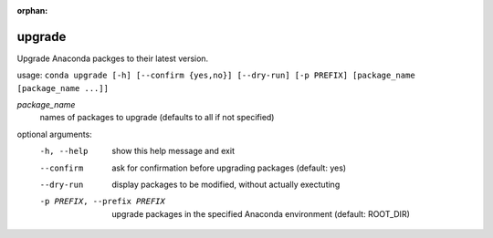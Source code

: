 :orphan:

-------
upgrade
-------

Upgrade Anaconda packges to their latest version.

usage: ``conda upgrade [-h] [--confirm {yes,no}] [--dry-run] [-p PREFIX] [package_name [package_name ...]]``

*package_name*
    names of packages to upgrade (defaults to all if not specified)

optional arguments:
    -h, --help      show this help message and exit
    --confirm       ask for confirmation before upgrading packages (default: yes)
    --dry-run       display packages to be modified, without actually exectuting
    -p PREFIX, --prefix PREFIX
                    upgrade packages in the specified Anaconda environment (default: ROOT_DIR)